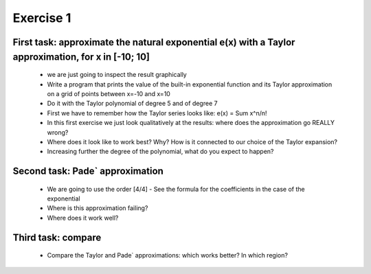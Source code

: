 =================================================================
Exercise 1
=================================================================

First task: approximate the natural exponential e(x) with a Taylor approximation, for x in [-10; 10]
----------------------------------------------------------------------------------------------------
 
  - we are just going to inspect the result graphically
  - Write a program that prints the value of the built-in exponential function and its Taylor approximation on a grid of points between x=-10 and x=10
  - Do it with the Taylor polynomial of degree 5 and of degree 7
  - First we have to remember how the Taylor series looks like: e(x) = Sum x^n/n!
  - In this first exercise we just look qualitatively at the results: where does the approximation go REALLY wrong?
  - Where does it look like to work best? Why? How is it connected to our choice of the Taylor expansion?
  - Increasing further the degree of the polynomial, what do you expect to happen?

Second task: Pade` approximation
--------------------------------
  - We are going to use the order [4/4]
    - See the formula for the coefficients in the case of the exponential

  - Where is this approximation failing?
  - Where does it work well? 

Third task: compare
-------------------

  - Compare the Taylor and Pade` approximations: which works better? In which region?
